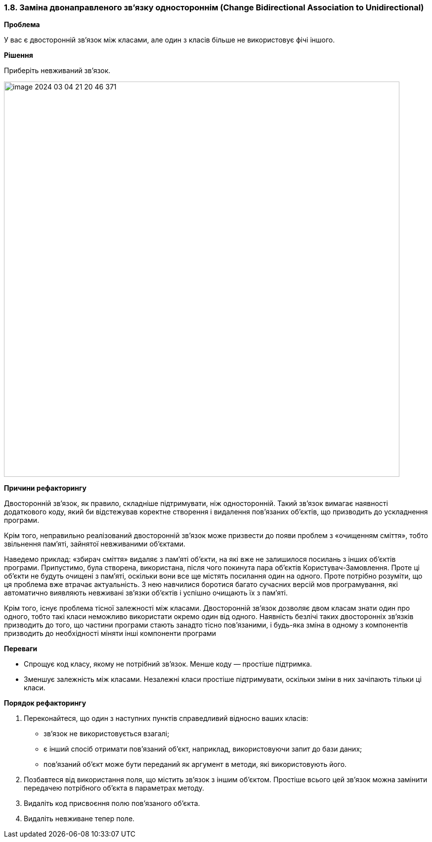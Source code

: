 === 1.8. Заміна двонаправленого зв'язку одностороннім (Change Bidirectional Association to Unidirectional)

*Проблема*

У вас є двосторонній зв’язок між класами, але один з класів більше не використовує фічі іншого.

*Рішення*

Приберіть невживаний зв’язок.

image::image-2024-03-04-21-20-46-371.png[width=800]

*Причини рефакторингу*

Двосторонній зв’язок, як правило, складніше підтримувати, ніж односторонній. Такий зв’язок вимагає наявності додаткового коду, який би відстежував коректне створення і видалення пов’язаних об’єктів, що призводить до ускладнення програми.

Крім того, неправильно реалізований двосторонній зв’язок може призвести до появи проблем з «очищенням сміття», тобто звільнення пам’яті, зайнятої невживаними об’єктами.

Наведемо приклад: «збирач сміття» видаляє з пам’яті об’єкти, на які вже не залишилося посилань з інших об’єктів програми. Припустимо, була створена, використана, після чого покинута пара об’єктів Користувач-Замовлення. Проте ці об’єкти не будуть очищені з пам’яті, оскільки вони все ще містять посилання один на одного. Проте потрібно розуміти, що ця проблема вже втрачає актуальність. З нею навчилися боротися багато сучасних версій мов програмування, які автоматично виявляють невживані зв’язки об’єктів і успішно очищають їх з пам’яті.

Крім того, існує проблема тісної залежності між класами. Двосторонній зв’язок дозволяє двом класам знати один про одного, тобто такі класи неможливо використати окремо один від одного. Наявність безлічі таких двосторонніх зв’язків призводить до того, що частини програми стають занадто тісно пов’язаними, і будь-яка зміна в одному з компонентів призводить до необхідності міняти інші компоненти програми

*Переваги*

* Спрощує код класу, якому не потрібний зв’язок. Менше коду — простіше підтримка.

* Зменшує залежність між класами. Незалежні класи простіше підтримувати, оскільки зміни в них зачіпають тільки ці класи.

*Порядок рефакторингу*

. Переконайтеся, що один з наступних пунктів справедливий відносно ваших класів:
    ** зв’язок не використовується взагалі;
    ** є інший спосіб отримати пов’язаний об’єкт, наприклад, використовуючи запит до бази даних;
    ** пов’язаний об’єкт може бути переданий як аргумент в методи, які використовують його.
. Позбавтеся від використання поля, що містить зв’язок з іншим об’єктом. Простіше всього цей зв’язок можна замінити передачею потрібного об’єкта в параметрах методу.
. Видаліть код присвоєння полю пов’язаного об’єкта.
. Видаліть невживане тепер поле.
